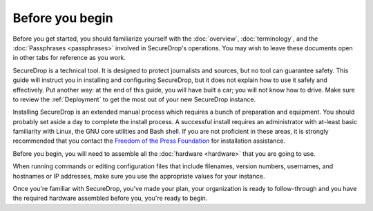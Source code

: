 Before you begin
================

Before you get started, you should familiarize yourself with the
:doc:`overview`, :doc:`terminology`, and the :doc:`Passphrases
<passphrases>` involved in SecureDrop's operations. You may wish to
leave these documents open in other tabs for reference as you work.

SecureDrop is a technical tool. It is designed to protect journalists
and sources, but no tool can guarantee safety. This guide will
instruct you in installing and configuring SecureDrop, but it does not
explain how to use it safely and effectively. Put another way: at the
end of this guide, you will have built a car; you will not know how to
drive. Make sure to review the :ref:`Deployment` to get the
most out of your new SecureDrop instance.

Installing SecureDrop is an extended manual process which requires a
bunch of preparation and equipment. You should probably set aside a day
to complete the install process. A successful install requires an
administrator with at-least basic familiarity with Linux, the GNU core
utilities and Bash shell. If you are not proficient in these areas, it
is strongly recommended that you contact the `Freedom of the Press
Foundation <https://securedrop.org/help>`__ for installation assistance.

Before you begin, you will need to assemble all the :doc:`hardware <hardware>`
that you are going to use.

When running commands or editing configuration files that include
filenames, version numbers, usernames, and hostnames or IP addresses,
make sure you use the appropriate values for your instance.

Once you're familiar with SecureDrop, you've made your plan, your
organization is ready to follow-through and you have the required
hardware assembled before you, you're ready to begin.
